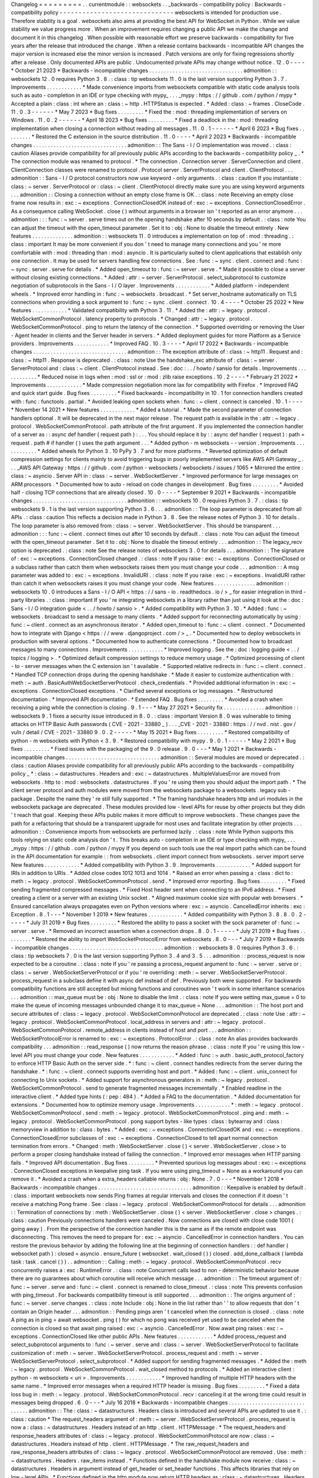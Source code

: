 Changelog
=
=
=
=
=
=
=
=
=
.
.
currentmodule
:
:
websockets
.
.
_backwards
-
compatibility
policy
:
Backwards
-
compatibility
policy
-
-
-
-
-
-
-
-
-
-
-
-
-
-
-
-
-
-
-
-
-
-
-
-
-
-
-
-
-
-
websockets
is
intended
for
production
use
.
Therefore
stability
is
a
goal
.
websockets
also
aims
at
providing
the
best
API
for
WebSocket
in
Python
.
While
we
value
stability
we
value
progress
more
.
When
an
improvement
requires
changing
a
public
API
we
make
the
change
and
document
it
in
this
changelog
.
When
possible
with
reasonable
effort
we
preserve
backwards
-
compatibility
for
five
years
after
the
release
that
introduced
the
change
.
When
a
release
contains
backwards
-
incompatible
API
changes
the
major
version
is
increased
else
the
minor
version
is
increased
.
Patch
versions
are
only
for
fixing
regressions
shortly
after
a
release
.
Only
documented
APIs
are
public
.
Undocumented
private
APIs
may
change
without
notice
.
12
.
0
-
-
-
-
*
October
21
2023
*
Backwards
-
incompatible
changes
.
.
.
.
.
.
.
.
.
.
.
.
.
.
.
.
.
.
.
.
.
.
.
.
.
.
.
.
.
.
.
.
admonition
:
:
websockets
12
.
0
requires
Python
3
.
8
.
:
class
:
tip
websockets
11
.
0
is
the
last
version
supporting
Python
3
.
7
.
Improvements
.
.
.
.
.
.
.
.
.
.
.
.
*
Made
convenience
imports
from
websockets
compatible
with
static
code
analysis
tools
such
as
auto
-
completion
in
an
IDE
or
type
checking
with
mypy_
.
.
.
_mypy
:
https
:
/
/
github
.
com
/
python
/
mypy
*
Accepted
a
plain
:
class
:
int
where
an
:
class
:
~
http
.
HTTPStatus
is
expected
.
*
Added
:
class
:
~
frames
.
CloseCode
.
11
.
0
.
3
-
-
-
-
-
-
*
May
7
2023
*
Bug
fixes
.
.
.
.
.
.
.
.
.
*
Fixed
the
:
mod
:
threading
implementation
of
servers
on
Windows
.
11
.
0
.
2
-
-
-
-
-
-
*
April
18
2023
*
Bug
fixes
.
.
.
.
.
.
.
.
.
*
Fixed
a
deadlock
in
the
:
mod
:
threading
implementation
when
closing
a
connection
without
reading
all
messages
.
11
.
0
.
1
-
-
-
-
-
-
*
April
6
2023
*
Bug
fixes
.
.
.
.
.
.
.
.
.
*
Restored
the
C
extension
in
the
source
distribution
.
11
.
0
-
-
-
-
*
April
2
2023
*
Backwards
-
incompatible
changes
.
.
.
.
.
.
.
.
.
.
.
.
.
.
.
.
.
.
.
.
.
.
.
.
.
.
.
.
.
.
.
.
admonition
:
:
The
Sans
-
I
/
O
implementation
was
moved
.
:
class
:
caution
Aliases
provide
compatibility
for
all
previously
public
APIs
according
to
the
backwards
-
compatibility
policy
_
.
*
The
connection
module
was
renamed
to
protocol
.
*
The
connection
.
Connection
server
.
ServerConnection
and
client
.
ClientConnection
classes
were
renamed
to
protocol
.
Protocol
server
.
ServerProtocol
and
client
.
ClientProtocol
.
.
.
admonition
:
:
Sans
-
I
/
O
protocol
constructors
now
use
keyword
-
only
arguments
.
:
class
:
caution
If
you
instantiate
:
class
:
~
server
.
ServerProtocol
or
:
class
:
~
client
.
ClientProtocol
directly
make
sure
you
are
using
keyword
arguments
.
.
.
admonition
:
:
Closing
a
connection
without
an
empty
close
frame
is
OK
.
:
class
:
note
Receiving
an
empty
close
frame
now
results
in
:
exc
:
~
exceptions
.
ConnectionClosedOK
instead
of
:
exc
:
~
exceptions
.
ConnectionClosedError
.
As
a
consequence
calling
WebSocket
.
close
(
)
without
arguments
in
a
browser
isn
'
t
reported
as
an
error
anymore
.
.
.
admonition
:
:
:
func
:
~
server
.
serve
times
out
on
the
opening
handshake
after
10
seconds
by
default
.
:
class
:
note
You
can
adjust
the
timeout
with
the
open_timeout
parameter
.
Set
it
to
:
obj
:
None
to
disable
the
timeout
entirely
.
New
features
.
.
.
.
.
.
.
.
.
.
.
.
.
.
admonition
:
:
websockets
11
.
0
introduces
a
implementation
on
top
of
:
mod
:
threading
.
:
class
:
important
It
may
be
more
convenient
if
you
don
'
t
need
to
manage
many
connections
and
you
'
re
more
comfortable
with
:
mod
:
threading
than
:
mod
:
asyncio
.
It
is
particularly
suited
to
client
applications
that
establish
only
one
connection
.
It
may
be
used
for
servers
handling
few
connections
.
See
:
func
:
~
sync
.
client
.
connect
and
:
func
:
~
sync
.
server
.
serve
for
details
.
*
Added
open_timeout
to
:
func
:
~
server
.
serve
.
*
Made
it
possible
to
close
a
server
without
closing
existing
connections
.
*
Added
:
attr
:
~
server
.
ServerProtocol
.
select_subprotocol
to
customize
negotiation
of
subprotocols
in
the
Sans
-
I
/
O
layer
.
Improvements
.
.
.
.
.
.
.
.
.
.
.
.
*
Added
platform
-
independent
wheels
.
*
Improved
error
handling
in
:
func
:
~
websockets
.
broadcast
.
*
Set
server_hostname
automatically
on
TLS
connections
when
providing
a
sock
argument
to
:
func
:
~
sync
.
client
.
connect
.
10
.
4
-
-
-
-
*
October
25
2022
*
New
features
.
.
.
.
.
.
.
.
.
.
.
.
*
Validated
compatibility
with
Python
3
.
11
.
*
Added
the
:
attr
:
~
legacy
.
protocol
.
WebSocketCommonProtocol
.
latency
property
to
protocols
.
*
Changed
:
attr
:
~
legacy
.
protocol
.
WebSocketCommonProtocol
.
ping
to
return
the
latency
of
the
connection
.
*
Supported
overriding
or
removing
the
User
-
Agent
header
in
clients
and
the
Server
header
in
servers
.
*
Added
deployment
guides
for
more
Platform
as
a
Service
providers
.
Improvements
.
.
.
.
.
.
.
.
.
.
.
.
*
Improved
FAQ
.
10
.
3
-
-
-
-
*
April
17
2022
*
Backwards
-
incompatible
changes
.
.
.
.
.
.
.
.
.
.
.
.
.
.
.
.
.
.
.
.
.
.
.
.
.
.
.
.
.
.
.
.
admonition
:
:
The
exception
attribute
of
:
class
:
~
http11
.
Request
and
:
class
:
~
http11
.
Response
is
deprecated
.
:
class
:
note
Use
the
handshake_exc
attribute
of
:
class
:
~
server
.
ServerProtocol
and
:
class
:
~
client
.
ClientProtocol
instead
.
See
:
doc
:
.
.
/
howto
/
sansio
for
details
.
Improvements
.
.
.
.
.
.
.
.
.
.
.
.
*
Reduced
noise
in
logs
when
:
mod
:
ssl
or
:
mod
:
zlib
raise
exceptions
.
10
.
2
-
-
-
-
*
February
21
2022
*
Improvements
.
.
.
.
.
.
.
.
.
.
.
.
*
Made
compression
negotiation
more
lax
for
compatibility
with
Firefox
.
*
Improved
FAQ
and
quick
start
guide
.
Bug
fixes
.
.
.
.
.
.
.
.
.
*
Fixed
backwards
-
incompatibility
in
10
.
1
for
connection
handlers
created
with
:
func
:
functools
.
partial
.
*
Avoided
leaking
open
sockets
when
:
func
:
~
client
.
connect
is
canceled
.
10
.
1
-
-
-
-
*
November
14
2021
*
New
features
.
.
.
.
.
.
.
.
.
.
.
.
*
Added
a
tutorial
.
*
Made
the
second
parameter
of
connection
handlers
optional
.
It
will
be
deprecated
in
the
next
major
release
.
The
request
path
is
available
in
the
:
attr
:
~
legacy
.
protocol
.
WebSocketCommonProtocol
.
path
attribute
of
the
first
argument
.
If
you
implemented
the
connection
handler
of
a
server
as
:
:
async
def
handler
(
request
path
)
:
.
.
.
You
should
replace
it
by
:
:
async
def
handler
(
request
)
:
path
=
request
.
path
#
if
handler
(
)
uses
the
path
argument
.
.
.
*
Added
python
-
m
websockets
-
-
version
.
Improvements
.
.
.
.
.
.
.
.
.
.
.
.
*
Added
wheels
for
Python
3
.
10
PyPy
3
.
7
and
for
more
platforms
.
*
Reverted
optimization
of
default
compression
settings
for
clients
mainly
to
avoid
triggering
bugs
in
poorly
implemented
servers
like
AWS
API
Gateway
_
.
.
.
_AWS
API
Gateway
:
https
:
/
/
github
.
com
/
python
-
websockets
/
websockets
/
issues
/
1065
*
Mirrored
the
entire
:
class
:
~
asyncio
.
Server
API
in
:
class
:
~
server
.
WebSocketServer
.
*
Improved
performance
for
large
messages
on
ARM
processors
.
*
Documented
how
to
auto
-
reload
on
code
changes
in
development
.
Bug
fixes
.
.
.
.
.
.
.
.
.
*
Avoided
half
-
closing
TCP
connections
that
are
already
closed
.
10
.
0
-
-
-
-
*
September
9
2021
*
Backwards
-
incompatible
changes
.
.
.
.
.
.
.
.
.
.
.
.
.
.
.
.
.
.
.
.
.
.
.
.
.
.
.
.
.
.
.
.
admonition
:
:
websockets
10
.
0
requires
Python
3
.
7
.
:
class
:
tip
websockets
9
.
1
is
the
last
version
supporting
Python
3
.
6
.
.
.
admonition
:
:
The
loop
parameter
is
deprecated
from
all
APIs
.
:
class
:
caution
This
reflects
a
decision
made
in
Python
3
.
8
.
See
the
release
notes
of
Python
3
.
10
for
details
.
The
loop
parameter
is
also
removed
from
:
class
:
~
server
.
WebSocketServer
.
This
should
be
transparent
.
.
.
admonition
:
:
:
func
:
~
client
.
connect
times
out
after
10
seconds
by
default
.
:
class
:
note
You
can
adjust
the
timeout
with
the
open_timeout
parameter
.
Set
it
to
:
obj
:
None
to
disable
the
timeout
entirely
.
.
.
admonition
:
:
The
legacy_recv
option
is
deprecated
.
:
class
:
note
See
the
release
notes
of
websockets
3
.
0
for
details
.
.
.
admonition
:
:
The
signature
of
:
exc
:
~
exceptions
.
ConnectionClosed
changed
.
:
class
:
note
If
you
raise
:
exc
:
~
exceptions
.
ConnectionClosed
or
a
subclass
rather
than
catch
them
when
websockets
raises
them
you
must
change
your
code
.
.
.
admonition
:
:
A
msg
parameter
was
added
to
:
exc
:
~
exceptions
.
InvalidURI
.
:
class
:
note
If
you
raise
:
exc
:
~
exceptions
.
InvalidURI
rather
than
catch
it
when
websockets
raises
it
you
must
change
your
code
.
New
features
.
.
.
.
.
.
.
.
.
.
.
.
.
.
admonition
:
:
websockets
10
.
0
introduces
a
Sans
-
I
/
O
API
<
https
:
/
/
sans
-
io
.
readthedocs
.
io
/
>
_
for
easier
integration
in
third
-
party
libraries
.
:
class
:
important
If
you
'
re
integrating
websockets
in
a
library
rather
than
just
using
it
look
at
the
:
doc
:
Sans
-
I
/
O
integration
guide
<
.
.
/
howto
/
sansio
>
.
*
Added
compatibility
with
Python
3
.
10
.
*
Added
:
func
:
~
websockets
.
broadcast
to
send
a
message
to
many
clients
.
*
Added
support
for
reconnecting
automatically
by
using
:
func
:
~
client
.
connect
as
an
asynchronous
iterator
.
*
Added
open_timeout
to
:
func
:
~
client
.
connect
.
*
Documented
how
to
integrate
with
Django
<
https
:
/
/
www
.
djangoproject
.
com
/
>
_
.
*
Documented
how
to
deploy
websockets
in
production
with
several
options
.
*
Documented
how
to
authenticate
connections
.
*
Documented
how
to
broadcast
messages
to
many
connections
.
Improvements
.
.
.
.
.
.
.
.
.
.
.
.
*
Improved
logging
.
See
the
:
doc
:
logging
guide
<
.
.
/
topics
/
logging
>
.
*
Optimized
default
compression
settings
to
reduce
memory
usage
.
*
Optimized
processing
of
client
-
to
-
server
messages
when
the
C
extension
isn
'
t
available
.
*
Supported
relative
redirects
in
:
func
:
~
client
.
connect
.
*
Handled
TCP
connection
drops
during
the
opening
handshake
.
*
Made
it
easier
to
customize
authentication
with
:
meth
:
~
auth
.
BasicAuthWebSocketServerProtocol
.
check_credentials
.
*
Provided
additional
information
in
:
exc
:
~
exceptions
.
ConnectionClosed
exceptions
.
*
Clarified
several
exceptions
or
log
messages
.
*
Restructured
documentation
.
*
Improved
API
documentation
.
*
Extended
FAQ
.
Bug
fixes
.
.
.
.
.
.
.
.
.
*
Avoided
a
crash
when
receiving
a
ping
while
the
connection
is
closing
.
9
.
1
-
-
-
*
May
27
2021
*
Security
fix
.
.
.
.
.
.
.
.
.
.
.
.
.
.
admonition
:
:
websockets
9
.
1
fixes
a
security
issue
introduced
in
8
.
0
.
:
class
:
important
Version
8
.
0
was
vulnerable
to
timing
attacks
on
HTTP
Basic
Auth
passwords
(
CVE
-
2021
-
33880
_
)
.
.
.
_CVE
-
2021
-
33880
:
https
:
/
/
nvd
.
nist
.
gov
/
vuln
/
detail
/
CVE
-
2021
-
33880
9
.
0
.
2
-
-
-
-
-
*
May
15
2021
*
Bug
fixes
.
.
.
.
.
.
.
.
.
*
Restored
compatibility
of
python
-
m
websockets
with
Python
<
3
.
9
.
*
Restored
compatibility
with
mypy
.
9
.
0
.
1
-
-
-
-
-
*
May
2
2021
*
Bug
fixes
.
.
.
.
.
.
.
.
.
*
Fixed
issues
with
the
packaging
of
the
9
.
0
release
.
9
.
0
-
-
-
*
May
1
2021
*
Backwards
-
incompatible
changes
.
.
.
.
.
.
.
.
.
.
.
.
.
.
.
.
.
.
.
.
.
.
.
.
.
.
.
.
.
.
.
.
admonition
:
:
Several
modules
are
moved
or
deprecated
.
:
class
:
caution
Aliases
provide
compatibility
for
all
previously
public
APIs
according
to
the
backwards
-
compatibility
policy
_
*
:
class
:
~
datastructures
.
Headers
and
:
exc
:
~
datastructures
.
MultipleValuesError
are
moved
from
websockets
.
http
to
:
mod
:
websockets
.
datastructures
.
If
you
'
re
using
them
you
should
adjust
the
import
path
.
*
The
client
server
protocol
and
auth
modules
were
moved
from
the
websockets
package
to
a
websockets
.
legacy
sub
-
package
.
Despite
the
name
they
'
re
still
fully
supported
.
*
The
framing
handshake
headers
http
and
uri
modules
in
the
websockets
package
are
deprecated
.
These
modules
provided
low
-
level
APIs
for
reuse
by
other
projects
but
they
didn
'
t
reach
that
goal
.
Keeping
these
APIs
public
makes
it
more
difficult
to
improve
websockets
.
These
changes
pave
the
path
for
a
refactoring
that
should
be
a
transparent
upgrade
for
most
uses
and
facilitate
integration
by
other
projects
.
.
.
admonition
:
:
Convenience
imports
from
websockets
are
performed
lazily
.
:
class
:
note
While
Python
supports
this
tools
relying
on
static
code
analysis
don
'
t
.
This
breaks
auto
-
completion
in
an
IDE
or
type
checking
with
mypy_
.
.
.
_mypy
:
https
:
/
/
github
.
com
/
python
/
mypy
If
you
depend
on
such
tools
use
the
real
import
paths
which
can
be
found
in
the
API
documentation
for
example
:
:
from
websockets
.
client
import
connect
from
websockets
.
server
import
serve
New
features
.
.
.
.
.
.
.
.
.
.
.
.
*
Added
compatibility
with
Python
3
.
9
.
Improvements
.
.
.
.
.
.
.
.
.
.
.
.
*
Added
support
for
IRIs
in
addition
to
URIs
.
*
Added
close
codes
1012
1013
and
1014
.
*
Raised
an
error
when
passing
a
:
class
:
dict
to
:
meth
:
~
legacy
.
protocol
.
WebSocketCommonProtocol
.
send
.
*
Improved
error
reporting
.
Bug
fixes
.
.
.
.
.
.
.
.
.
*
Fixed
sending
fragmented
compressed
messages
.
*
Fixed
Host
header
sent
when
connecting
to
an
IPv6
address
.
*
Fixed
creating
a
client
or
a
server
with
an
existing
Unix
socket
.
*
Aligned
maximum
cookie
size
with
popular
web
browsers
.
*
Ensured
cancellation
always
propagates
even
on
Python
versions
where
:
exc
:
~
asyncio
.
CancelledError
inherits
:
exc
:
Exception
.
8
.
1
-
-
-
*
November
1
2019
*
New
features
.
.
.
.
.
.
.
.
.
.
.
.
*
Added
compatibility
with
Python
3
.
8
.
8
.
0
.
2
-
-
-
-
-
*
July
31
2019
*
Bug
fixes
.
.
.
.
.
.
.
.
.
*
Restored
the
ability
to
pass
a
socket
with
the
sock
parameter
of
:
func
:
~
server
.
serve
.
*
Removed
an
incorrect
assertion
when
a
connection
drops
.
8
.
0
.
1
-
-
-
-
-
*
July
21
2019
*
Bug
fixes
.
.
.
.
.
.
.
.
.
*
Restored
the
ability
to
import
WebSocketProtocolError
from
websockets
.
8
.
0
-
-
-
*
July
7
2019
*
Backwards
-
incompatible
changes
.
.
.
.
.
.
.
.
.
.
.
.
.
.
.
.
.
.
.
.
.
.
.
.
.
.
.
.
.
.
.
.
admonition
:
:
websockets
8
.
0
requires
Python
3
.
6
.
:
class
:
tip
websockets
7
.
0
is
the
last
version
supporting
Python
3
.
4
and
3
.
5
.
.
.
admonition
:
:
process_request
is
now
expected
to
be
a
coroutine
.
:
class
:
note
If
you
'
re
passing
a
process_request
argument
to
:
func
:
~
server
.
serve
or
:
class
:
~
server
.
WebSocketServerProtocol
or
if
you
'
re
overriding
:
meth
:
~
server
.
WebSocketServerProtocol
.
process_request
in
a
subclass
define
it
with
async
def
instead
of
def
.
Previously
both
were
supported
.
For
backwards
compatibility
functions
are
still
accepted
but
mixing
functions
and
coroutines
won
'
t
work
in
some
inheritance
scenarios
.
.
.
admonition
:
:
max_queue
must
be
:
obj
:
None
to
disable
the
limit
.
:
class
:
note
If
you
were
setting
max_queue
=
0
to
make
the
queue
of
incoming
messages
unbounded
change
it
to
max_queue
=
None
.
.
.
admonition
:
:
The
host
port
and
secure
attributes
of
:
class
:
~
legacy
.
protocol
.
WebSocketCommonProtocol
are
deprecated
.
:
class
:
note
Use
:
attr
:
~
legacy
.
protocol
.
WebSocketCommonProtocol
.
local_address
in
servers
and
:
attr
:
~
legacy
.
protocol
.
WebSocketCommonProtocol
.
remote_address
in
clients
instead
of
host
and
port
.
.
.
admonition
:
:
WebSocketProtocolError
is
renamed
to
:
exc
:
~
exceptions
.
ProtocolError
.
:
class
:
note
An
alias
provides
backwards
compatibility
.
.
.
admonition
:
:
read_response
(
)
now
returns
the
reason
phrase
.
:
class
:
note
If
you
'
re
using
this
low
-
level
API
you
must
change
your
code
.
New
features
.
.
.
.
.
.
.
.
.
.
.
.
*
Added
:
func
:
~
auth
.
basic_auth_protocol_factory
to
enforce
HTTP
Basic
Auth
on
the
server
side
.
*
:
func
:
~
client
.
connect
handles
redirects
from
the
server
during
the
handshake
.
*
:
func
:
~
client
.
connect
supports
overriding
host
and
port
.
*
Added
:
func
:
~
client
.
unix_connect
for
connecting
to
Unix
sockets
.
*
Added
support
for
asynchronous
generators
in
:
meth
:
~
legacy
.
protocol
.
WebSocketCommonProtocol
.
send
to
generate
fragmented
messages
incrementally
.
*
Enabled
readline
in
the
interactive
client
.
*
Added
type
hints
(
:
pep
:
484
)
.
*
Added
a
FAQ
to
the
documentation
.
*
Added
documentation
for
extensions
.
*
Documented
how
to
optimize
memory
usage
.
Improvements
.
.
.
.
.
.
.
.
.
.
.
.
*
:
meth
:
~
legacy
.
protocol
.
WebSocketCommonProtocol
.
send
:
meth
:
~
legacy
.
protocol
.
WebSocketCommonProtocol
.
ping
and
:
meth
:
~
legacy
.
protocol
.
WebSocketCommonProtocol
.
pong
support
bytes
-
like
types
:
class
:
bytearray
and
:
class
:
memoryview
in
addition
to
:
class
:
bytes
.
*
Added
:
exc
:
~
exceptions
.
ConnectionClosedOK
and
:
exc
:
~
exceptions
.
ConnectionClosedError
subclasses
of
:
exc
:
~
exceptions
.
ConnectionClosed
to
tell
apart
normal
connection
termination
from
errors
.
*
Changed
:
meth
:
WebSocketServer
.
close
(
)
<
server
.
WebSocketServer
.
close
>
to
perform
a
proper
closing
handshake
instead
of
failing
the
connection
.
*
Improved
error
messages
when
HTTP
parsing
fails
.
*
Improved
API
documentation
.
Bug
fixes
.
.
.
.
.
.
.
.
.
*
Prevented
spurious
log
messages
about
:
exc
:
~
exceptions
.
ConnectionClosed
exceptions
in
keepalive
ping
task
.
If
you
were
using
ping_timeout
=
None
as
a
workaround
you
can
remove
it
.
*
Avoided
a
crash
when
a
extra_headers
callable
returns
:
obj
:
None
.
7
.
0
-
-
-
*
November
1
2018
*
Backwards
-
incompatible
changes
.
.
.
.
.
.
.
.
.
.
.
.
.
.
.
.
.
.
.
.
.
.
.
.
.
.
.
.
.
.
.
.
admonition
:
:
Keepalive
is
enabled
by
default
.
:
class
:
important
websockets
now
sends
Ping
frames
at
regular
intervals
and
closes
the
connection
if
it
doesn
'
t
receive
a
matching
Pong
frame
.
See
:
class
:
~
legacy
.
protocol
.
WebSocketCommonProtocol
for
details
.
.
.
admonition
:
:
Termination
of
connections
by
:
meth
:
WebSocketServer
.
close
(
)
<
server
.
WebSocketServer
.
close
>
changes
.
:
class
:
caution
Previously
connections
handlers
were
canceled
.
Now
connections
are
closed
with
close
code
1001
(
going
away
)
.
From
the
perspective
of
the
connection
handler
this
is
the
same
as
if
the
remote
endpoint
was
disconnecting
.
This
removes
the
need
to
prepare
for
:
exc
:
~
asyncio
.
CancelledError
in
connection
handlers
.
You
can
restore
the
previous
behavior
by
adding
the
following
line
at
the
beginning
of
connection
handlers
:
:
def
handler
(
websocket
path
)
:
closed
=
asyncio
.
ensure_future
(
websocket
.
wait_closed
(
)
)
closed
.
add_done_callback
(
lambda
task
:
task
.
cancel
(
)
)
.
.
admonition
:
:
Calling
:
meth
:
~
legacy
.
protocol
.
WebSocketCommonProtocol
.
recv
concurrently
raises
a
:
exc
:
RuntimeError
.
:
class
:
note
Concurrent
calls
lead
to
non
-
deterministic
behavior
because
there
are
no
guarantees
about
which
coroutine
will
receive
which
message
.
.
.
admonition
:
:
The
timeout
argument
of
:
func
:
~
server
.
serve
and
:
func
:
~
client
.
connect
is
renamed
to
close_timeout
.
:
class
:
note
This
prevents
confusion
with
ping_timeout
.
For
backwards
compatibility
timeout
is
still
supported
.
.
.
admonition
:
:
The
origins
argument
of
:
func
:
~
server
.
serve
changes
.
:
class
:
note
Include
:
obj
:
None
in
the
list
rather
than
'
'
to
allow
requests
that
don
'
t
contain
an
Origin
header
.
.
.
admonition
:
:
Pending
pings
aren
'
t
canceled
when
the
connection
is
closed
.
:
class
:
note
A
ping
as
in
ping
=
await
websocket
.
ping
(
)
for
which
no
pong
was
received
yet
used
to
be
canceled
when
the
connection
is
closed
so
that
await
ping
raised
:
exc
:
~
asyncio
.
CancelledError
.
Now
await
ping
raises
:
exc
:
~
exceptions
.
ConnectionClosed
like
other
public
APIs
.
New
features
.
.
.
.
.
.
.
.
.
.
.
.
*
Added
process_request
and
select_subprotocol
arguments
to
:
func
:
~
server
.
serve
and
:
class
:
~
server
.
WebSocketServerProtocol
to
facilitate
customization
of
:
meth
:
~
server
.
WebSocketServerProtocol
.
process_request
and
:
meth
:
~
server
.
WebSocketServerProtocol
.
select_subprotocol
.
*
Added
support
for
sending
fragmented
messages
.
*
Added
the
:
meth
:
~
legacy
.
protocol
.
WebSocketCommonProtocol
.
wait_closed
method
to
protocols
.
*
Added
an
interactive
client
:
python
-
m
websockets
<
uri
>
.
Improvements
.
.
.
.
.
.
.
.
.
.
.
.
*
Improved
handling
of
multiple
HTTP
headers
with
the
same
name
.
*
Improved
error
messages
when
a
required
HTTP
header
is
missing
.
Bug
fixes
.
.
.
.
.
.
.
.
.
*
Fixed
a
data
loss
bug
in
:
meth
:
~
legacy
.
protocol
.
WebSocketCommonProtocol
.
recv
:
canceling
it
at
the
wrong
time
could
result
in
messages
being
dropped
.
6
.
0
-
-
-
*
July
16
2018
*
Backwards
-
incompatible
changes
.
.
.
.
.
.
.
.
.
.
.
.
.
.
.
.
.
.
.
.
.
.
.
.
.
.
.
.
.
.
.
.
admonition
:
:
The
:
class
:
~
datastructures
.
Headers
class
is
introduced
and
several
APIs
are
updated
to
use
it
.
:
class
:
caution
*
The
request_headers
argument
of
:
meth
:
~
server
.
WebSocketServerProtocol
.
process_request
is
now
a
:
class
:
~
datastructures
.
Headers
instead
of
an
http
.
client
.
HTTPMessage
.
*
The
request_headers
and
response_headers
attributes
of
:
class
:
~
legacy
.
protocol
.
WebSocketCommonProtocol
are
now
:
class
:
~
datastructures
.
Headers
instead
of
http
.
client
.
HTTPMessage
.
*
The
raw_request_headers
and
raw_response_headers
attributes
of
:
class
:
~
legacy
.
protocol
.
WebSocketCommonProtocol
are
removed
.
Use
:
meth
:
~
datastructures
.
Headers
.
raw_items
instead
.
*
Functions
defined
in
the
handshake
module
now
receive
:
class
:
~
datastructures
.
Headers
in
argument
instead
of
get_header
or
set_header
functions
.
This
affects
libraries
that
rely
on
low
-
level
APIs
.
*
Functions
defined
in
the
http
module
now
return
HTTP
headers
as
:
class
:
~
datastructures
.
Headers
instead
of
lists
of
(
name
value
)
pairs
.
Since
:
class
:
~
datastructures
.
Headers
and
http
.
client
.
HTTPMessage
provide
similar
APIs
much
of
the
code
dealing
with
HTTP
headers
won
'
t
require
changes
.
New
features
.
.
.
.
.
.
.
.
.
.
.
.
*
Added
compatibility
with
Python
3
.
7
.
5
.
0
.
1
-
-
-
-
-
*
May
24
2018
*
Bug
fixes
.
.
.
.
.
.
.
.
.
*
Fixed
a
regression
in
5
.
0
that
broke
some
invocations
of
:
func
:
~
server
.
serve
and
:
func
:
~
client
.
connect
.
5
.
0
-
-
-
*
May
22
2018
*
Security
fix
.
.
.
.
.
.
.
.
.
.
.
.
.
.
admonition
:
:
websockets
5
.
0
fixes
a
security
issue
introduced
in
4
.
0
.
:
class
:
important
Version
4
.
0
was
vulnerable
to
denial
of
service
by
memory
exhaustion
because
it
didn
'
t
enforce
max_size
when
decompressing
compressed
messages
(
CVE
-
2018
-
1000518
_
)
.
.
.
_CVE
-
2018
-
1000518
:
https
:
/
/
nvd
.
nist
.
gov
/
vuln
/
detail
/
CVE
-
2018
-
1000518
Backwards
-
incompatible
changes
.
.
.
.
.
.
.
.
.
.
.
.
.
.
.
.
.
.
.
.
.
.
.
.
.
.
.
.
.
.
.
.
admonition
:
:
A
user_info
field
is
added
to
the
return
value
of
parse_uri
and
WebSocketURI
.
:
class
:
note
If
you
'
re
unpacking
WebSocketURI
into
four
variables
adjust
your
code
to
account
for
that
fifth
field
.
New
features
.
.
.
.
.
.
.
.
.
.
.
.
*
:
func
:
~
client
.
connect
performs
HTTP
Basic
Auth
when
the
URI
contains
credentials
.
*
:
func
:
~
server
.
unix_serve
can
be
used
as
an
asynchronous
context
manager
on
Python
3
.
5
.
1
.
*
Added
the
:
attr
:
~
legacy
.
protocol
.
WebSocketCommonProtocol
.
closed
property
to
protocols
.
*
Added
new
examples
in
the
documentation
.
Improvements
.
.
.
.
.
.
.
.
.
.
.
.
*
Iterating
on
incoming
messages
no
longer
raises
an
exception
when
the
connection
terminates
with
close
code
1001
(
going
away
)
.
*
A
plain
HTTP
request
now
receives
a
426
Upgrade
Required
response
and
doesn
'
t
log
a
stack
trace
.
*
If
a
:
meth
:
~
legacy
.
protocol
.
WebSocketCommonProtocol
.
ping
doesn
'
t
receive
a
pong
it
'
s
canceled
when
the
connection
is
closed
.
*
Reported
the
cause
of
:
exc
:
~
exceptions
.
ConnectionClosed
exceptions
.
*
Stopped
logging
stack
traces
when
the
TCP
connection
dies
prematurely
.
*
Prevented
writing
to
a
closing
TCP
connection
during
unclean
shutdowns
.
*
Made
connection
termination
more
robust
to
network
congestion
.
*
Prevented
processing
of
incoming
frames
after
failing
the
connection
.
*
Updated
documentation
with
new
features
from
Python
3
.
6
.
*
Improved
several
sections
of
the
documentation
.
Bug
fixes
.
.
.
.
.
.
.
.
.
*
Prevented
:
exc
:
TypeError
due
to
missing
close
code
on
connection
close
.
*
Fixed
a
race
condition
in
the
closing
handshake
that
raised
:
exc
:
~
exceptions
.
InvalidState
.
4
.
0
.
1
-
-
-
-
-
*
November
2
2017
*
Bug
fixes
.
.
.
.
.
.
.
.
.
*
Fixed
issues
with
the
packaging
of
the
4
.
0
release
.
4
.
0
-
-
-
*
November
2
2017
*
Backwards
-
incompatible
changes
.
.
.
.
.
.
.
.
.
.
.
.
.
.
.
.
.
.
.
.
.
.
.
.
.
.
.
.
.
.
.
.
admonition
:
:
websockets
4
.
0
requires
Python
3
.
4
.
:
class
:
tip
websockets
3
.
4
is
the
last
version
supporting
Python
3
.
3
.
.
.
admonition
:
:
Compression
is
enabled
by
default
.
:
class
:
important
In
August
2017
Firefox
and
Chrome
support
the
permessage
-
deflate
extension
but
not
Safari
and
IE
.
Compression
should
improve
performance
but
it
increases
RAM
and
CPU
use
.
If
you
want
to
disable
compression
add
compression
=
None
when
calling
:
func
:
~
server
.
serve
or
:
func
:
~
client
.
connect
.
.
.
admonition
:
:
The
state_name
attribute
of
protocols
is
deprecated
.
:
class
:
note
Use
protocol
.
state
.
name
instead
of
protocol
.
state_name
.
New
features
.
.
.
.
.
.
.
.
.
.
.
.
*
:
class
:
~
legacy
.
protocol
.
WebSocketCommonProtocol
instances
can
be
used
as
asynchronous
iterators
on
Python
3
.
6
.
They
yield
incoming
messages
.
*
Added
:
func
:
~
server
.
unix_serve
for
listening
on
Unix
sockets
.
*
Added
the
:
attr
:
~
server
.
WebSocketServer
.
sockets
attribute
to
the
return
value
of
:
func
:
~
server
.
serve
.
*
Allowed
extra_headers
to
override
Server
and
User
-
Agent
headers
.
Improvements
.
.
.
.
.
.
.
.
.
.
.
.
*
Reorganized
and
extended
documentation
.
*
Rewrote
connection
termination
to
increase
robustness
in
edge
cases
.
*
Reduced
verbosity
of
"
Failing
the
WebSocket
connection
"
logs
.
Bug
fixes
.
.
.
.
.
.
.
.
.
*
Aborted
connections
if
they
don
'
t
close
within
the
configured
timeout
.
*
Stopped
leaking
pending
tasks
when
:
meth
:
~
asyncio
.
Task
.
cancel
is
called
on
a
connection
while
it
'
s
being
closed
.
3
.
4
-
-
-
*
August
20
2017
*
Backwards
-
incompatible
changes
.
.
.
.
.
.
.
.
.
.
.
.
.
.
.
.
.
.
.
.
.
.
.
.
.
.
.
.
.
.
.
.
admonition
:
:
InvalidStatus
is
replaced
by
:
class
:
~
exceptions
.
InvalidStatusCode
.
:
class
:
note
This
exception
is
raised
when
:
func
:
~
client
.
connect
receives
an
invalid
response
status
code
from
the
server
.
New
features
.
.
.
.
.
.
.
.
.
.
.
.
*
:
func
:
~
server
.
serve
can
be
used
as
an
asynchronous
context
manager
on
Python
3
.
5
.
1
.
*
Added
support
for
customizing
handling
of
incoming
connections
with
:
meth
:
~
server
.
WebSocketServerProtocol
.
process_request
.
*
Made
read
and
write
buffer
sizes
configurable
.
Improvements
.
.
.
.
.
.
.
.
.
.
.
.
*
Renamed
:
func
:
~
server
.
serve
and
:
func
:
~
client
.
connect
'
s
klass
argument
to
create_protocol
to
reflect
that
it
can
also
be
a
callable
.
For
backwards
compatibility
klass
is
still
supported
.
*
Rewrote
HTTP
handling
for
simplicity
and
performance
.
*
Added
an
optional
C
extension
to
speed
up
low
-
level
operations
.
Bug
fixes
.
.
.
.
.
.
.
.
.
*
Providing
a
sock
argument
to
:
func
:
~
client
.
connect
no
longer
crashes
.
3
.
3
-
-
-
*
March
29
2017
*
New
features
.
.
.
.
.
.
.
.
.
.
.
.
*
Ensured
compatibility
with
Python
3
.
6
.
Improvements
.
.
.
.
.
.
.
.
.
.
.
.
*
Reduced
noise
in
logs
caused
by
connection
resets
.
Bug
fixes
.
.
.
.
.
.
.
.
.
*
Avoided
crashing
on
concurrent
writes
on
slow
connections
.
3
.
2
-
-
-
*
August
17
2016
*
New
features
.
.
.
.
.
.
.
.
.
.
.
.
*
Added
timeout
max_size
and
max_queue
arguments
to
:
func
:
~
client
.
connect
and
:
func
:
~
server
.
serve
.
Improvements
.
.
.
.
.
.
.
.
.
.
.
.
*
Made
server
shutdown
more
robust
.
3
.
1
-
-
-
*
April
21
2016
*
New
features
.
.
.
.
.
.
.
.
.
.
.
.
*
Added
flow
control
for
incoming
data
.
Bug
fixes
.
.
.
.
.
.
.
.
.
*
Avoided
a
warning
when
closing
a
connection
before
the
opening
handshake
.
3
.
0
-
-
-
*
December
25
2015
*
Backwards
-
incompatible
changes
.
.
.
.
.
.
.
.
.
.
.
.
.
.
.
.
.
.
.
.
.
.
.
.
.
.
.
.
.
.
.
.
admonition
:
:
:
meth
:
~
legacy
.
protocol
.
WebSocketCommonProtocol
.
recv
now
raises
an
exception
when
the
connection
is
closed
.
:
class
:
caution
:
meth
:
~
legacy
.
protocol
.
WebSocketCommonProtocol
.
recv
used
to
return
:
obj
:
None
when
the
connection
was
closed
.
This
required
checking
the
return
value
of
every
call
:
:
message
=
await
websocket
.
recv
(
)
if
message
is
None
:
return
Now
it
raises
a
:
exc
:
~
exceptions
.
ConnectionClosed
exception
instead
.
This
is
more
Pythonic
.
The
previous
code
can
be
simplified
to
:
:
message
=
await
websocket
.
recv
(
)
When
implementing
a
server
there
'
s
no
strong
reason
to
handle
such
exceptions
.
Let
them
bubble
up
terminate
the
handler
coroutine
and
the
server
will
simply
ignore
them
.
In
order
to
avoid
stranding
projects
built
upon
an
earlier
version
the
previous
behavior
can
be
restored
by
passing
legacy_recv
=
True
to
:
func
:
~
server
.
serve
:
func
:
~
client
.
connect
:
class
:
~
server
.
WebSocketServerProtocol
or
:
class
:
~
client
.
WebSocketClientProtocol
.
New
features
.
.
.
.
.
.
.
.
.
.
.
.
*
:
func
:
~
client
.
connect
can
be
used
as
an
asynchronous
context
manager
on
Python
3
.
5
.
1
.
*
:
meth
:
~
legacy
.
protocol
.
WebSocketCommonProtocol
.
ping
and
:
meth
:
~
legacy
.
protocol
.
WebSocketCommonProtocol
.
pong
support
data
passed
as
:
class
:
str
in
addition
to
:
class
:
bytes
.
*
Made
state_name
attribute
on
protocols
a
public
API
.
Improvements
.
.
.
.
.
.
.
.
.
.
.
.
*
Updated
documentation
with
await
and
async
syntax
from
Python
3
.
5
.
*
Worked
around
an
:
mod
:
asyncio
bug
affecting
connection
termination
under
load
.
*
Improved
documentation
.
2
.
7
-
-
-
*
November
18
2015
*
New
features
.
.
.
.
.
.
.
.
.
.
.
.
*
Added
compatibility
with
Python
3
.
5
.
Improvements
.
.
.
.
.
.
.
.
.
.
.
.
*
Refreshed
documentation
.
2
.
6
-
-
-
*
August
18
2015
*
New
features
.
.
.
.
.
.
.
.
.
.
.
.
*
Added
local_address
and
remote_address
attributes
on
protocols
.
*
Closed
open
connections
with
code
1001
when
a
server
shuts
down
.
Bug
fixes
.
.
.
.
.
.
.
.
.
*
Avoided
TCP
fragmentation
of
small
frames
.
2
.
5
-
-
-
*
July
28
2015
*
New
features
.
.
.
.
.
.
.
.
.
.
.
.
*
Provided
access
to
handshake
request
and
response
HTTP
headers
.
*
Allowed
customizing
handshake
request
and
response
HTTP
headers
.
*
Added
support
for
running
on
a
non
-
default
event
loop
.
Improvements
.
.
.
.
.
.
.
.
.
.
.
.
*
Improved
documentation
.
*
Sent
a
403
status
code
instead
of
400
when
request
Origin
isn
'
t
allowed
.
*
Clarified
that
the
closing
handshake
can
be
initiated
by
the
client
.
*
Set
the
close
code
and
reason
more
consistently
.
*
Strengthened
connection
termination
.
Bug
fixes
.
.
.
.
.
.
.
.
.
*
Canceling
:
meth
:
~
legacy
.
protocol
.
WebSocketCommonProtocol
.
recv
no
longer
drops
the
next
message
.
2
.
4
-
-
-
*
January
31
2015
*
New
features
.
.
.
.
.
.
.
.
.
.
.
.
*
Added
support
for
subprotocols
.
*
Added
loop
argument
to
:
func
:
~
client
.
connect
and
:
func
:
~
server
.
serve
.
2
.
3
-
-
-
*
November
3
2014
*
Improvements
.
.
.
.
.
.
.
.
.
.
.
.
*
Improved
compliance
of
close
codes
.
2
.
2
-
-
-
*
July
28
2014
*
New
features
.
.
.
.
.
.
.
.
.
.
.
.
*
Added
support
for
limiting
message
size
.
2
.
1
-
-
-
*
April
26
2014
*
New
features
.
.
.
.
.
.
.
.
.
.
.
.
*
Added
host
port
and
secure
attributes
on
protocols
.
*
Added
support
for
providing
and
checking
Origin_
.
.
.
_Origin
:
https
:
/
/
www
.
rfc
-
editor
.
org
/
rfc
/
rfc6455
.
html
#
section
-
10
.
2
2
.
0
-
-
-
*
February
16
2014
*
Backwards
-
incompatible
changes
.
.
.
.
.
.
.
.
.
.
.
.
.
.
.
.
.
.
.
.
.
.
.
.
.
.
.
.
.
.
.
.
admonition
:
:
:
meth
:
~
legacy
.
protocol
.
WebSocketCommonProtocol
.
send
:
meth
:
~
legacy
.
protocol
.
WebSocketCommonProtocol
.
ping
and
:
meth
:
~
legacy
.
protocol
.
WebSocketCommonProtocol
.
pong
are
now
coroutines
.
:
class
:
caution
They
used
to
be
functions
.
Instead
of
:
:
websocket
.
send
(
message
)
you
must
write
:
:
await
websocket
.
send
(
message
)
New
features
.
.
.
.
.
.
.
.
.
.
.
.
*
Added
flow
control
for
outgoing
data
.
1
.
0
-
-
-
*
November
14
2013
*
New
features
.
.
.
.
.
.
.
.
.
.
.
.
*
Initial
public
release
.
